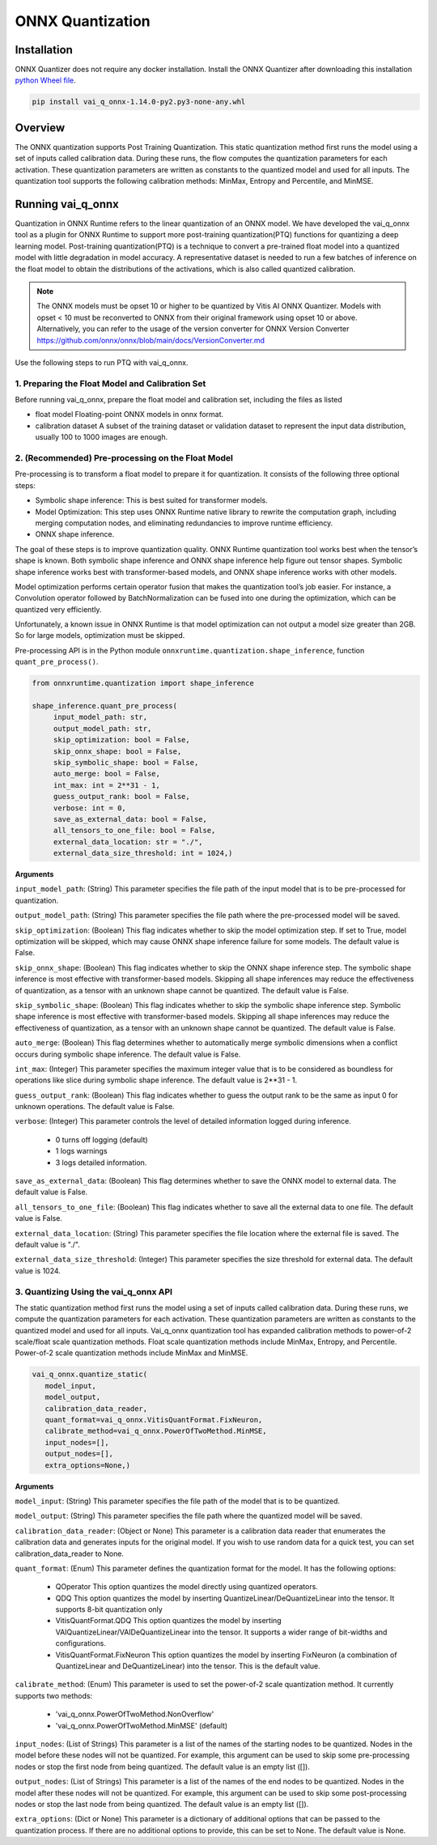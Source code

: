 #################
ONNX Quantization 
#################

Installation
~~~~~~~~~~~~

ONNX Quantizer does not require any docker installation. Install the ONNX Quantizer after downloading this installation `python Wheel file <https://www.xilinx.com/bin/public/openDownload?filename=vai_q_onnx-1.14.0-py2.py3-none-any.whl>`_.   


.. code-block::

   pip install vai_q_onnx-1.14.0-py2.py3-none-any.whl

Overview
~~~~~~~~

The ONNX quantization supports Post Training Quantization. This static quantization method first runs the model using a set of inputs called calibration data. During these runs, the flow computes the quantization parameters for each activation. These quantization parameters are written as constants to the quantized model and used for all inputs. The quantization tool supports the following calibration methods: MinMax, Entropy and Percentile, and MinMSE.

  
Running vai_q_onnx
~~~~~~~~~~~~~~~~~~
  
Quantization in ONNX Runtime refers to the linear quantization of an ONNX model. We have developed the vai_q_onnx tool as a plugin for ONNX Runtime to support more post-training quantization(PTQ) functions for quantizing a deep learning model. Post-training quantization(PTQ) is a technique to convert a pre-trained float model into a quantized model with little degradation in model accuracy. A representative dataset is needed to run a few batches of inference on the float model to obtain the distributions of the activations, which is also called quantized calibration.

.. note:: 

    The ONNX models must be opset 10 or higher to be quantized by Vitis AI ONNX Quantizer. Models with opset < 10 must be reconverted to ONNX from their original framework using opset 10 or above. Alternatively, you can refer to the usage of the version converter for ONNX Version Converter https://github.com/onnx/onnx/blob/main/docs/VersionConverter.md


Use the following steps to run PTQ with vai_q_onnx.

1. Preparing the Float Model and Calibration Set 
################################################

Before running vai_q_onnx, prepare the float model and calibration set, including the files as listed

- float model	Floating-point ONNX models in onnx format.
- calibration dataset	A subset of the training dataset or validation dataset to represent the input data distribution, usually 100 to 1000 images are enough.

2. (Recommended) Pre-processing on the Float Model
##################################################

Pre-processing is to transform a float model to prepare it for quantization. It consists of the following three optional steps:

- Symbolic shape inference: This is best suited for transformer models.
- Model Optimization: This step uses ONNX Runtime native library to rewrite the computation graph, including merging computation nodes, and eliminating redundancies to improve runtime efficiency.
- ONNX shape inference.

The goal of these steps is to improve quantization quality. ONNX Runtime quantization tool works best when the tensor’s shape is known. Both symbolic shape inference and ONNX shape inference help figure out tensor shapes. Symbolic shape inference works best with transformer-based models, and ONNX shape inference works with other models.

Model optimization performs certain operator fusion that makes the quantization tool’s job easier. For instance, a Convolution operator followed by BatchNormalization can be fused into one during the optimization, which can be quantized very efficiently.

Unfortunately, a known issue in ONNX Runtime is that model optimization can not output a model size greater than 2GB. So for large models, optimization must be skipped.

Pre-processing API is in the Python module ``onnxruntime.quantization.shape_inference``, function ``quant_pre_process()``.

.. code-block::

    from onnxruntime.quantization import shape_inference

    shape_inference.quant_pre_process(
         input_model_path: str,
         output_model_path: str,
         skip_optimization: bool = False,
         skip_onnx_shape: bool = False,
         skip_symbolic_shape: bool = False,
         auto_merge: bool = False,
         int_max: int = 2**31 - 1,
         guess_output_rank: bool = False,
         verbose: int = 0,
         save_as_external_data: bool = False,
         all_tensors_to_one_file: bool = False,
         external_data_location: str = "./",
         external_data_size_threshold: int = 1024,)


**Arguments**

``input_model_path``: (String) This parameter specifies the file path of the input model that is to be pre-processed for quantization.

``output_model_path``: (String) This parameter specifies the file path where the pre-processed model will be saved.

``skip_optimization``: (Boolean) This flag indicates whether to skip the model optimization step. If set to True, model optimization will be skipped, which may cause ONNX shape inference failure for some models. The default value is False.

``skip_onnx_shape``: (Boolean) This flag indicates whether to skip the ONNX shape inference step. The symbolic shape inference is most effective with transformer-based models. Skipping all shape inferences may reduce the effectiveness of quantization, as a tensor with an unknown shape cannot be quantized. The default value is False.

``skip_symbolic_shape``: (Boolean) This flag indicates whether to skip the symbolic shape inference step. Symbolic shape inference is most effective with transformer-based models. Skipping all shape inferences may reduce the effectiveness of quantization, as a tensor with an unknown shape cannot be quantized. The default value is False.

``auto_merge``: (Boolean) This flag determines whether to automatically merge symbolic dimensions when a conflict occurs during symbolic shape inference. The default value is False.

``int_max``: (Integer) This parameter specifies the maximum integer value that is to be considered as boundless for operations like slice during symbolic shape inference. The default value is 2**31 - 1.

``guess_output_rank``: (Boolean) This flag indicates whether to guess the output rank to be the same as input 0 for unknown operations. The default value is False.

``verbose``: (Integer) This parameter controls the level of detailed information logged during inference. 

 - 0 turns off logging (default)
 - 1 logs warnings
 - 3 logs detailed information. 
  

``save_as_external_data``: (Boolean) This flag determines whether to save the ONNX model to external data. The default value is False.

``all_tensors_to_one_file``: (Boolean) This flag indicates whether to save all the external data to one file. The default value is False.

``external_data_location``: (String) This parameter specifies the file location where the external file is saved. The default value is "./".

``external_data_size_threshold``: (Integer) This parameter specifies the size threshold for external data. The default value is 1024.

3. Quantizing Using the vai_q_onnx API
######################################

The static quantization method first runs the model using a set of inputs called calibration data. During these runs, we compute the quantization parameters for each activation. These quantization parameters are written as constants to the quantized model and used for all inputs. Vai_q_onnx quantization tool has expanded calibration methods to power-of-2 scale/float scale quantization methods. Float scale quantization methods include MinMax, Entropy, and Percentile. Power-of-2 scale quantization methods include MinMax and MinMSE.

.. code-block::

   vai_q_onnx.quantize_static(
      model_input,
      model_output,
      calibration_data_reader,
      quant_format=vai_q_onnx.VitisQuantFormat.FixNeuron,
      calibrate_method=vai_q_onnx.PowerOfTwoMethod.MinMSE,
      input_nodes=[],
      output_nodes=[],
      extra_options=None,)


**Arguments**

``model_input``: (String) This parameter specifies the file path of the model that is to be quantized.

``model_output``: (String) This parameter specifies the file path where the quantized model will be saved.

``calibration_data_reader``: (Object or None) This parameter is a calibration data reader that enumerates the calibration data and generates inputs for the original model. If you wish to use random data for a quick test, you can set calibration_data_reader to None.

``quant_format``: (Enum) This parameter defines the quantization format for the model. It has the following options:

   - QOperator This option quantizes the model directly using quantized operators.
   - QDQ This option quantizes the model by inserting QuantizeLinear/DeQuantizeLinear into the tensor. It supports 8-bit quantization only 
   - VitisQuantFormat.QDQ This option quantizes the model by inserting VAIQuantizeLinear/VAIDeQuantizeLinear into the tensor. It supports a wider range of bit-widths and configurations.
   - VitisQuantFormat.FixNeuron This option quantizes the model by inserting FixNeuron (a combination of QuantizeLinear and DeQuantizeLinear) into the tensor. This is the default value.


``calibrate_method``: (Enum) This parameter is used to set the power-of-2 scale quantization method. It currently supports two methods: 

   - 'vai_q_onnx.PowerOfTwoMethod.NonOverflow' 
   - 'vai_q_onnx.PowerOfTwoMethod.MinMSE' (default) 

``input_nodes``: (List of Strings) This parameter is a list of the names of the starting nodes to be quantized. Nodes in the model before these nodes will not be quantized. For example, this argument can be used to skip some pre-processing nodes or stop the first node from being quantized. The default value is an empty list ([]).

``output_nodes``: (List of Strings) This parameter is a list of the names of the end nodes to be quantized. Nodes in the model after these nodes will not be quantized. For example, this argument can be used to skip some post-processing nodes or stop the last node from being quantized. The default value is an empty list ([]).

``extra_options``: (Dict or None) This parameter is a dictionary of additional options that can be passed to the quantization process. If there are no additional options to provide, this can be set to None. The default value is None.


..
  ------------

  #####################################
  License
  #####################################

 Ryzen AI is licensed under `MIT License <https://github.com/amd/ryzen-ai-documentation/blob/main/License>`_ . Refer to the `LICENSE File <https://github.com/amd/ryzen-ai-documentation/blob/main/License>`_ for the full license text and copyright notice.
